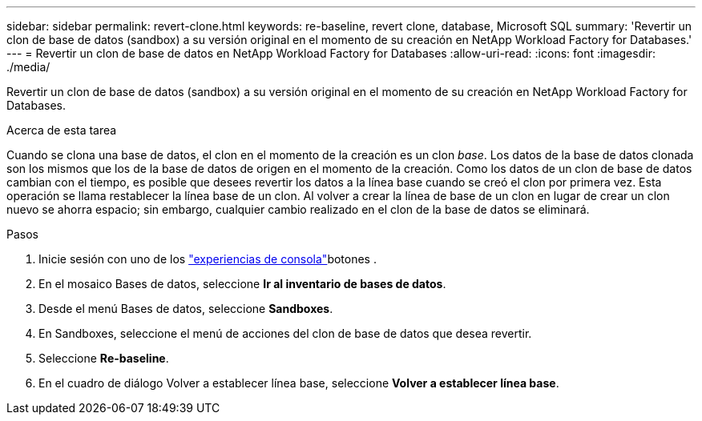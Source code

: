 ---
sidebar: sidebar 
permalink: revert-clone.html 
keywords: re-baseline, revert clone, database, Microsoft SQL 
summary: 'Revertir un clon de base de datos (sandbox) a su versión original en el momento de su creación en NetApp Workload Factory for Databases.' 
---
= Revertir un clon de base de datos en NetApp Workload Factory for Databases
:allow-uri-read: 
:icons: font
:imagesdir: ./media/


[role="lead"]
Revertir un clon de base de datos (sandbox) a su versión original en el momento de su creación en NetApp Workload Factory for Databases.

.Acerca de esta tarea
Cuando se clona una base de datos, el clon en el momento de la creación es un clon _base_.  Los datos de la base de datos clonada son los mismos que los de la base de datos de origen en el momento de la creación.  Como los datos de un clon de base de datos cambian con el tiempo, es posible que desees revertir los datos a la línea base cuando se creó el clon por primera vez.  Esta operación se llama restablecer la línea base de un clon.  Al volver a crear la línea de base de un clon en lugar de crear un clon nuevo se ahorra espacio; sin embargo, cualquier cambio realizado en el clon de la base de datos se eliminará.

.Pasos
. Inicie sesión con uno de los link:https://docs.netapp.com/us-en/workload-setup-admin/console-experiences.html["experiencias de consola"^]botones .
. En el mosaico Bases de datos, seleccione *Ir al inventario de bases de datos*.
. Desde el menú Bases de datos, seleccione *Sandboxes*.
. En Sandboxes, seleccione el menú de acciones del clon de base de datos que desea revertir.
. Seleccione *Re-baseline*.
. En el cuadro de diálogo Volver a establecer línea base, seleccione *Volver a establecer línea base*.

